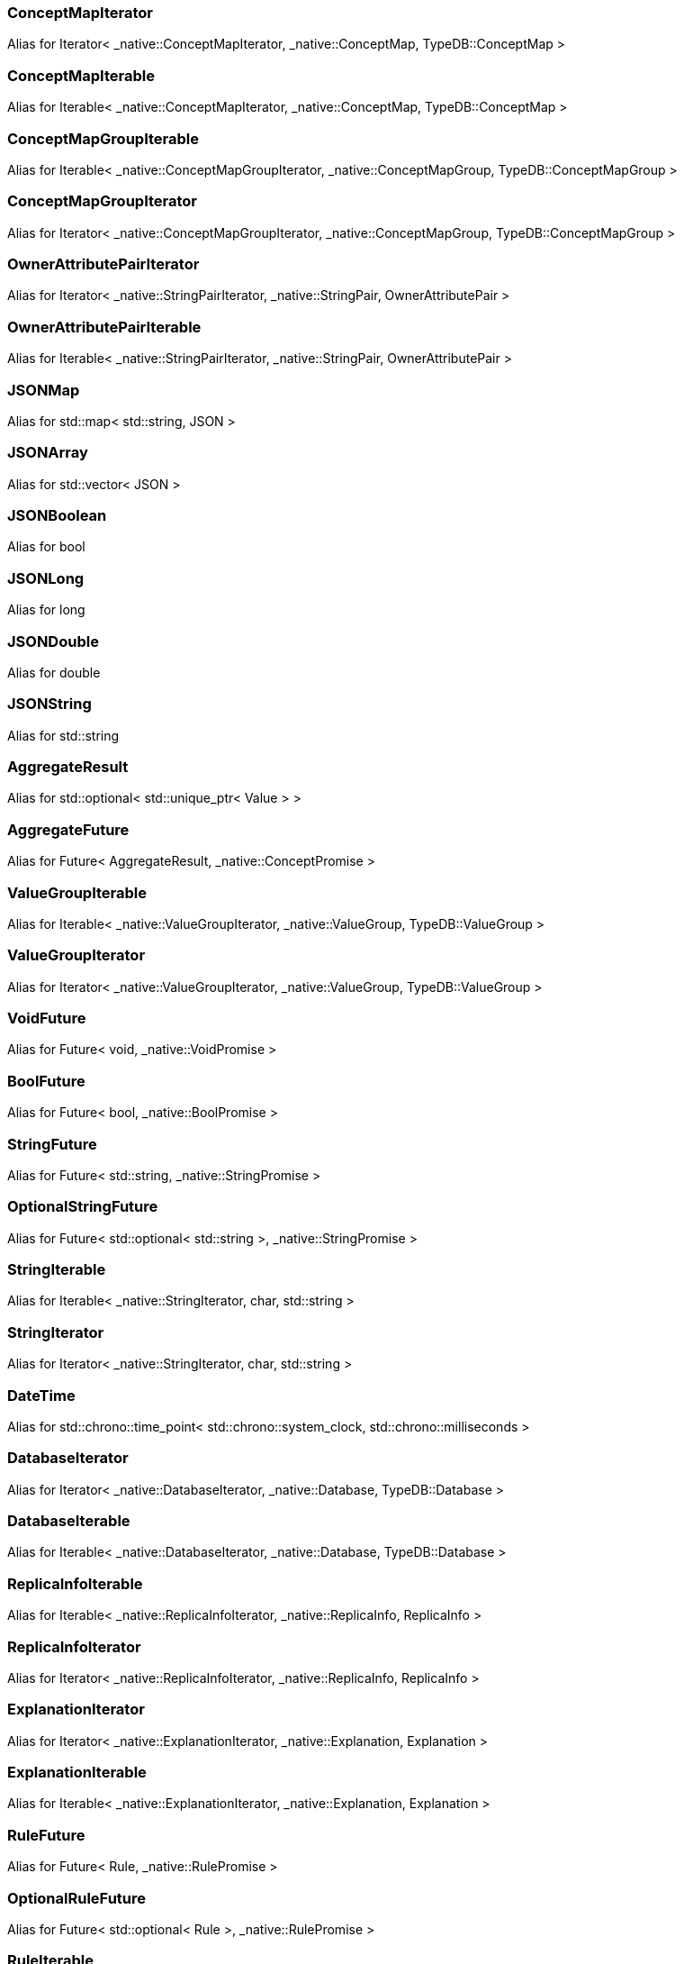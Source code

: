 [#_a49fe254bd60916f2368f5ab49313480b]
=== ConceptMapIterator

Alias for Iterator< _native::ConceptMapIterator, _native::ConceptMap, TypeDB::ConceptMap >

[#_a5615653709ee9f4cf10a20fd5f184029]
=== ConceptMapIterable

Alias for Iterable< _native::ConceptMapIterator, _native::ConceptMap, TypeDB::ConceptMap >

[#_a44adc8208ca0909b14b41efa00c7ca71]
=== ConceptMapGroupIterable

Alias for Iterable< _native::ConceptMapGroupIterator, _native::ConceptMapGroup, TypeDB::ConceptMapGroup >

[#_a37e57381cac8196f98332bd41bb46315]
=== ConceptMapGroupIterator

Alias for Iterator< _native::ConceptMapGroupIterator, _native::ConceptMapGroup, TypeDB::ConceptMapGroup >

[#_afe5c2b36ca248ca79ea070e5692133b4]
=== OwnerAttributePairIterator

Alias for Iterator< _native::StringPairIterator, _native::StringPair, OwnerAttributePair >

[#_ae772c3fa73f4684749de63a48fd5cbe6]
=== OwnerAttributePairIterable

Alias for Iterable< _native::StringPairIterator, _native::StringPair, OwnerAttributePair >

[#_ad447c68c38b3fc16315bff1cd914d806]
=== JSONMap

Alias for std::map< std::string, JSON >

[#_a4202a22caf17c94c24a3088e6c2e4d2b]
=== JSONArray

Alias for std::vector< JSON >

[#_ad603d7d2abee0cf97bf2413b992e1a8b]
=== JSONBoolean

Alias for bool

[#_aced684e6cb9e339b03d26bfaef4b270b]
=== JSONLong

Alias for long

[#_a6989fba84de94dc1bf977c71620b653f]
=== JSONDouble

Alias for double

[#_a3b3faa1248ec6807dbb29aba9c0e9a6f]
=== JSONString

Alias for std::string

[#_af9a7b9fb24b5b5d8a6494030e9ad427d]
=== AggregateResult

Alias for std::optional< std::unique_ptr< Value > >

[#_a8ce4b05128b61e983d8f93c84c41bc65]
=== AggregateFuture

Alias for Future< AggregateResult, _native::ConceptPromise >

[#_afb0980f8f640d9e74cb1983a1efcd607]
=== ValueGroupIterable

Alias for Iterable< _native::ValueGroupIterator, _native::ValueGroup, TypeDB::ValueGroup >

[#_ae1b63914b13c172aef5d8f7cb60dc413]
=== ValueGroupIterator

Alias for Iterator< _native::ValueGroupIterator, _native::ValueGroup, TypeDB::ValueGroup >

[#_aa182777241b40e326fb0f70e7c64bd02]
=== VoidFuture

Alias for Future< void, _native::VoidPromise >

[#_acd31b9b74182f807ba374b47f228d4d2]
=== BoolFuture

Alias for Future< bool, _native::BoolPromise >

[#_a6080488d36e1615e93c398e4c4c14f54]
=== StringFuture

Alias for Future< std::string, _native::StringPromise >

[#_a31fcaa0f4f9c37cbdcf3a3573ae6139b]
=== OptionalStringFuture

Alias for Future< std::optional< std::string >, _native::StringPromise >

[#_a7262d174a247dfc49e19004521885034]
=== StringIterable

Alias for Iterable< _native::StringIterator, char, std::string >

[#_aecba7bff350f0a7bacb229f500c5171e]
=== StringIterator

Alias for Iterator< _native::StringIterator, char, std::string >

[#_a33dc49234de177ab107c546252106f21]
=== DateTime

Alias for std::chrono::time_point< std::chrono::system_clock, std::chrono::milliseconds >

[#_a92dd2b454d14ff379196a793b0776540]
=== DatabaseIterator

Alias for Iterator< _native::DatabaseIterator, _native::Database, TypeDB::Database >

[#_ad93a27f45471bc343c824a29d209c1d1]
=== DatabaseIterable

Alias for Iterable< _native::DatabaseIterator, _native::Database, TypeDB::Database >

[#_abcbe95a044940383129069bb13d639a8]
=== ReplicaInfoIterable

Alias for Iterable< _native::ReplicaInfoIterator, _native::ReplicaInfo, ReplicaInfo >

[#_aeaae9d0cb81e5843c80b831f7d9403b5]
=== ReplicaInfoIterator

Alias for Iterator< _native::ReplicaInfoIterator, _native::ReplicaInfo, ReplicaInfo >

[#_aa6fa6640b127b43322a2b547309031e1]
=== ExplanationIterator

Alias for Iterator< _native::ExplanationIterator, _native::Explanation, Explanation >

[#_a40e556c74d06f48a65f9bcfea04584bc]
=== ExplanationIterable

Alias for Iterable< _native::ExplanationIterator, _native::Explanation, Explanation >

[#_a7951c5fa34942c5ed6969697acd711e3]
=== RuleFuture

Alias for Future< Rule, _native::RulePromise >

[#_aa180638ea11190181e17941aa10d51e5]
=== OptionalRuleFuture

Alias for Future< std::optional< Rule >, _native::RulePromise >

[#_a38d98f9d8e612a1d2e81a74973c55ebe]
=== RuleIterable

Alias for Iterable< _native::RuleIterator, _native::Rule, Rule >

[#_a4c07b48678a6b58a6b819069acdf6f14]
=== RuleIterator

Alias for Iterator< _native::RuleIterator, _native::Rule, Rule >

[#_acc32600f911734291456b9247a0c8805]
=== JSONIterable

Alias for Iterable< _native::StringIterator, char, JSON >

[#_ac0322f5b24c35584c776d9ab0e438d5c]
=== UserIterator

Alias for Iterator< _native::UserIterator, _native::User, User >

[#_ae8d420eec0028d277bba235e5837bd54]
=== UserIterable

Alias for Iterable< _native::UserIterator, _native::User, User >

